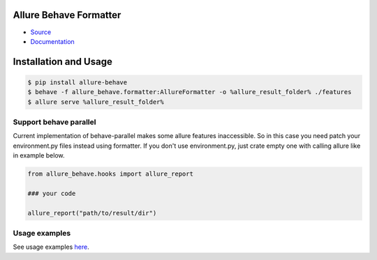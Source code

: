 Allure Behave Formatter
=======================
.. image:: https://img.shields.io/pypi/v/allure-behave
        :alt: Release Status
        :target: https://pypi.python.org/pypi/allure-behave
.. image:: https://img.shields.io/pypi/dm/allure-behave
        :alt: Downloads
        :target: https://pypi.python.org/pypi/allure-behave

- `Source <https://github.com/allure-framework/allure-python>`_

- `Documentation <https://allurereport.org/docs/>`_

Installation and Usage
======================

.. code:: bash

    $ pip install allure-behave
    $ behave -f allure_behave.formatter:AllureFormatter -o %allure_result_folder% ./features
    $ allure serve %allure_result_folder%


Support behave parallel
-----------------------

Current implementation of behave-parallel makes some allure features inaccessible. So in this case you need patch your
environment.py files instead using formatter. If you don't use environment.py, just crate empty one with calling allure
like in example below.

.. code:: python

    from allure_behave.hooks import allure_report

    ### your code

    allure_report("path/to/result/dir")

Usage examples
--------------

See usage examples `here <examples>`_.

